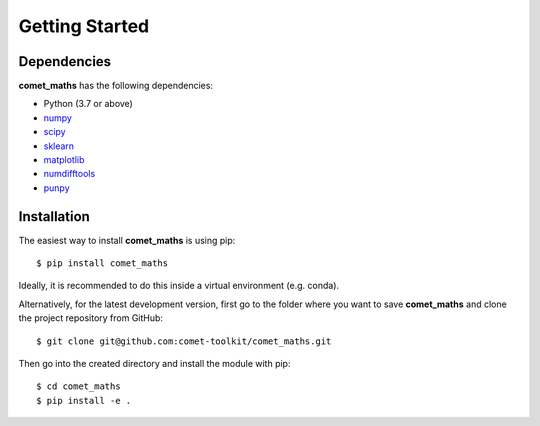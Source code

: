 .. Getting Started
   Author: Pieter De Vis
   Email: pieter.de.vis@npl.co.uk
   Created: 15/04/20

.. _getting_started:

Getting Started
===============

Dependencies
#############

**comet_maths** has the following dependencies:

* Python (3.7 or above)
* `numpy <https://numpy.org>`_
* `scipy <https://scipy.org>`_
* `sklearn <https://scikit-learn.org/>`_
* `matplotlib <https://matplotlib.org/>`_
* `numdifftools <https://numdifftools.readthedocs.io/en/latest/>`_
* `punpy <https://punpy.readthedocs.io/en/latest/>`_

Installation
#############

The easiest way to install **comet_maths** is using pip::

   $ pip install comet_maths

Ideally, it is recommended to do this inside a virtual environment (e.g. conda).

Alternatively, for the latest development version, first go to the folder where you want to save **comet_maths** and clone the project repository from GitHub::

   $ git clone git@github.com:comet-toolkit/comet_maths.git

Then go into the created directory and install the module with pip::

   $ cd comet_maths
   $ pip install -e .



